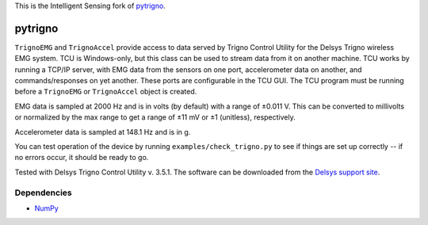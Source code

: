This is the Intelligent Sensing fork of  `pytrigno <https://github.com/axopy/pytrigno>`_.

pytrigno
========

``TrignoEMG`` and ``TrignoAccel`` provide access to data served by Trigno
Control Utility for the Delsys Trigno wireless EMG system. TCU is Windows-only,
but this class can be used to stream data from it on another machine. TCU works
by running a TCP/IP server, with EMG data from the sensors on one port,
accelerometer data on another, and commands/responses on yet another. These
ports are configurable in the TCU GUI. The TCU program must be running before
a ``TrignoEMG`` or ``TrignoAccel`` object is created.

EMG data is sampled at 2000 Hz and is in volts (by default) with a range of
±0.011 V. This can be converted to millivolts or normalized by the max range to
get a range of ±11 mV or ±1 (unitless), respectively.

Accelerometer data is sampled at 148.1 Hz and is in g.

You can test operation of the device by running ``examples/check_trigno.py`` to
see if things are set up correctly -- if no errors occur, it should be ready to
go.

Tested with Delsys Trigno Control Utility v. 3.5.1. The software can be downloaded from the `Delsys support site <https://www.delsys.com/support/software/>`_.

Dependencies
------------

- `NumPy <http://www.numpy.org/>`_
